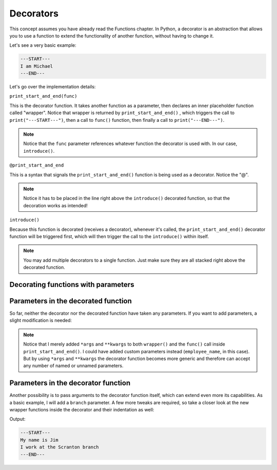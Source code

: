 ============
Decorators
============

This concept assumes you have already read the Functions chapter.
In Python, a decorator is an abstraction that allows you to use a function to extend the functionality of another function, without having to change it.

Let's see a very basic example:

.. code-block:: python
   :linenos:

    def print_start_and_end(func): 
        def wrapper():
            print("---START---")
            func()
            print("---END---")
        return wrapper

    @print_start_and_end
    def introduce():
        print("I am Michael")

    introduce()


.. code-block:: console
    
    ---START---
    I am Michael
    ---END---


Let's go over the implementation details:

``print_start_and_end(func)``

This is the decorator function. It takes another function as a parameter, then declares an inner placeholder function called "wrapper". 
Notice that wrapper is returned by ``print_start_and_end()`` , which triggers the call to ``print("---START---")``, then a call to ``func()`` function, 
then ﬁnally a call to ``print("---END---")``.

.. note::

    Notice that the ``func`` parameter references whatever function the decorator is used with. In our case, ``introduce()``.

``@print_start_and_end``

This is a syntax that signals the ``print_start_and_end()`` function is being used as a decorator. Notice the "@".

.. note::

    Notice it has to be placed in the line right above the ``introduce()`` decorated function, so that the decoration works as intended!

``introduce()``

Because this function is decorated (receives a decorator), whenever it's called, the ``print_start_and_end()`` decorator function will be triggered ﬁrst, 
which will then trigger the call to the ``introduce()`` within itself.

.. note::

    You may add multiple decorators to a single function. Just make sure they are all stacked right above the decorated function.

Decorating functions with parameters
--------------------------------

Parameters in the decorated function
--------------------------------

So far, neither the decorator nor the decorated function have taken any parameters. If you want to add parameters, a slight modiﬁcation is needed:

.. code-block:: python
   :linenos:

    def print_start_and_end(func):
        def wrapper(*args, **kwargs): # This is new 
            print("---START---")
            func(*args, **kwargs) # This is new too 
            print("---END---")
        return wrapper 

    @print_start_and_end
    def introduce(employee_name: str): 
        print(f"My name is {employee_name}")
    

.. note::

    Notice that I merely added ``*args`` and ``**kwargs`` to both ``wrapper()`` and the ``func()`` call inside ``print_start_and_end()``. 
    I could have added custom parameters instead (``employee_name``, in this case). But by using ``*args`` and ``**kwargs`` the decorator function 
    becomes more generic and therefore can accept any number of named or unnamed parameters.

Parameters in the decorator function
-----------------------------

Another possibility is to pass arguments to the decorator function itself, which can extend even more its capabilities. 
As a basic example, I will add a ``branch`` parameter. A few more tweaks are required, so take a closer look at the new wrapper functions inside 
the decorator and their indentation as well:

.. code-block:: python
   :linenos:

    def print_start_and_end(branch: str):
        def outer_wrapper(func): # This is new 
            def inner_wrapper(*args, **kwargs):
                print("---START---") 
                func(*args, **kwargs)
                print(f"I work at the {branch} branch") 
                print("---END---")

            return inner_wrapper 

        return outer_wrapper

    @print_start_and_end(branch="Scranton")
    def introduce(employee_name: str) -> None: 
            print(f"My name is {employee_name}")

    introduce("Jim")

Output:

.. code-block:: console

    ---START---
    My name is Jim
    I work at the Scranton branch
    ---END---

